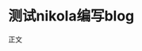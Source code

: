 #+BEGIN_COMMENT
.. title: 测试
.. slug: ce-shi
.. date: 2017-11-15 20:08:28 UTC+08:00
.. tags: emacs, nikola
.. category: trial
.. link: 
.. description: 测试nikola
.. type: text
#+END_COMMENT

* 测试nikola编写blog 
正文
